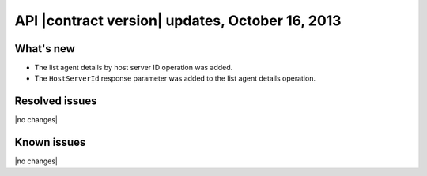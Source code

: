 API |contract version| updates, October 16, 2013
------------------------------------------------

What's new
~~~~~~~~~~

-  The list agent details by host server ID operation was added.

-  The ``HostServerId`` response parameter was added to the
   list agent details operation.

Resolved issues
~~~~~~~~~~~~~~~

|no changes|

Known issues
~~~~~~~~~~~~

|no changes|